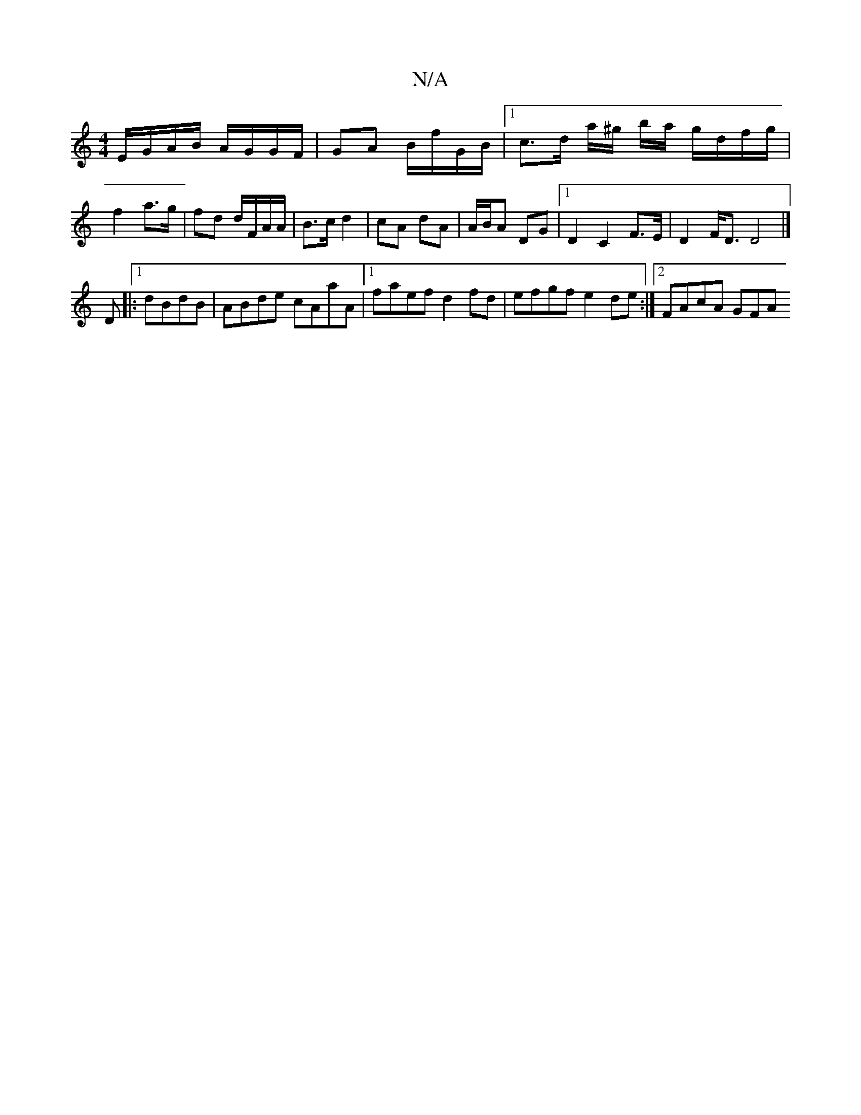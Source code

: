X:1
T:N/A
M:4/4
R:N/A
K:Cmajor
 E/G/A/B/ A/G/G/F/ | GA B/f/G/B/ |1 c>d a/^g/ b/a/ g/d/f/g/ | f2 a>g | fd d/F/A/A/ | B>c d2 | cA dA | A/B/A DG |1 D2 C2 F>E | D2 F<D D4 |]
D |: [1 dBdB | ABde cAaA |1 faef d2 fd| efgf e2de:|2 FAcA GFA